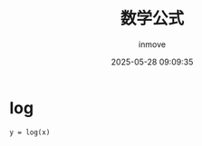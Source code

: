 #+TITLE: 数学公式
#+DATE: 2025-05-28 09:09:35
#+DISPLAY: t
#+STARTUP: indent
#+OPTIONS: toc:10
#+AUTHOR: inmove
#+CATEGORIES: Math

* log
#+attr_axis:
#+begin_src latex
y = log(x)
#+end_src
